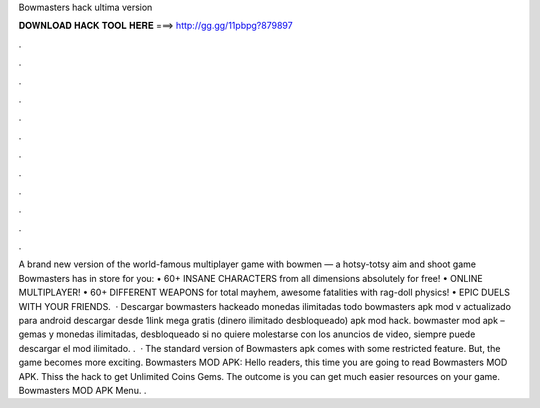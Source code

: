 Bowmasters hack ultima version

𝐃𝐎𝐖𝐍𝐋𝐎𝐀𝐃 𝐇𝐀𝐂𝐊 𝐓𝐎𝐎𝐋 𝐇𝐄𝐑𝐄 ===> http://gg.gg/11pbpg?879897

.

.

.

.

.

.

.

.

.

.

.

.

A brand new version of the world-famous multiplayer game with bowmen — a hotsy-totsy aim and shoot game Bowmasters has in store for you: • 60+ INSANE CHARACTERS from all dimensions absolutely for free! • ONLINE MULTIPLAYER! • 60+ DIFFERENT WEAPONS for total mayhem, awesome fatalities with rag-doll physics! • EPIC DUELS WITH YOUR FRIENDS.  · Descargar bowmasters hackeado monedas ilimitadas todo bowmasters apk mod v actualizado para android descargar desde 1link mega gratis (dinero ilimitado desbloqueado) apk mod hack. bowmaster mod apk – gemas y monedas ilimitadas, desbloqueado si no quiere molestarse con los anuncios de video, siempre puede descargar el mod ilimitado. .  · The standard version of Bowmasters apk comes with some restricted feature. But, the game becomes more exciting. Bowmasters MOD APK: Hello readers, this time you are going to read Bowmasters MOD APK. Thiss the hack to get Unlimited Coins Gems. The outcome is you can get much easier resources on your game. Bowmasters MOD APK Menu. .
